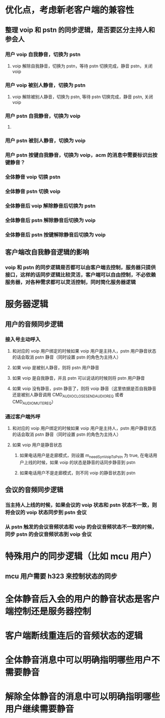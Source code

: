 * 优化点，考虑新老客户端的兼容性
** 整理 voip 和 pstn 的同步逻辑，是否要区分主持人和参会人
*** 用户 voip 自我静音，切换为 pstn
**** voip 解除自我静音，切换为 pstn，等待 pstn 切换完成，静音 pstn，关闭 voip
*** 用户 voip 被别人静音，切换为 pstn
**** voip 解除被别人静音，切换为 pstn, 等待 pstn 切换完成，静音 pstn, 关闭 voip
*** 用户 pstn 自我静音，切换为 voip
**** 
*** 用户 pstn 被别人静音，切换为 voip
*** 用户 pstn 按键自我静音，切换为 voip，acm 的消息中需要标识出按键静音？
*** 全体静音 voip 切换 pstn
*** 全体静音 pstn 切换 voip
*** 全体静音后 voip 解除静音后切换为 pstn
*** 全体静音后 pstn 解除静音后切换为 voip
*** 全体静音后 pstn 按键解除静音后切换为 voip
** 客户端改自我静音逻辑的影响
*** voip 和 pstn 的同步逻辑是否都可以由客户端去控制，服务器只提供接口，这样的话同步逻辑比较灵活，客户端可以自由控制，不必依赖服务器，对各种需求都可以灵活控制，同时简化服务器逻辑

* 服务器逻辑
** 用户的音频同步逻辑
*** 接入号主动呼入
**** 和对应的 voip 用户绑定的时候如果 voip 用户是主持人，pstn 用户静音状态的话会取消 pstn 静音（同时设置 pstn 的角色为主持人）
**** 如果 voip 是被别人静音，则将 pstn 用户静音
**** 如果 voip 是自我静音，并且 pstn 可以说话的时候则将 pstn 用户静音 
**** 如果 voip 没有静音，pstn 静音了，则将 voip 静音（这里依据是否自我静音还是被别人静音调用 CMD_AUDIO_CLOSE_SEND_AUDIO_REQ 或者 CMD_AUDIO_MUTE_REQ）
*** 通过客户端外呼
**** 和对应的 voip 用户绑定的时候如果 voip 用户是主持人，pstn 用户静音状态的话会取消 pstn 静音（同时设置 pstn 的角色为主持人）
**** 如果 voip 用户是静音状态
***** 如果电话用户是走廊模式，则设置 m_needSynVoipToPstn 为 true, 在电话用户上线的时候，如果 voip 的状态是静音的话同步静音到 pstn
***** 如果电话用户不是走廊模式，则不同 voip 的静音状态到 pstn
** 会议的音频同步逻辑
*** 当主持人上线的时候，如果会议的 voip 状态和 pstn 状态不一致，则将会议的 voip 状态同步到 pstn 会议
*** 从 pstn 触发的会议音频状态和 voip 的会议音频状态不一致的时候，同步 pstn 的会议音频状态到 voip 会议

* 特殊用户的同步逻辑（比如 mcu 用户）
** mcu 用户需要 h323 来控制状态的同步

* 全体静音后入会的用户的静音状态是客户端控制还是服务器控制

* 客户端断线重连后的音频状态的逻辑

* 全体静音消息中可以明确指明哪些用户不需要静音
* 解除全体静音的消息中可以明确指明哪些用户继续需要静音
